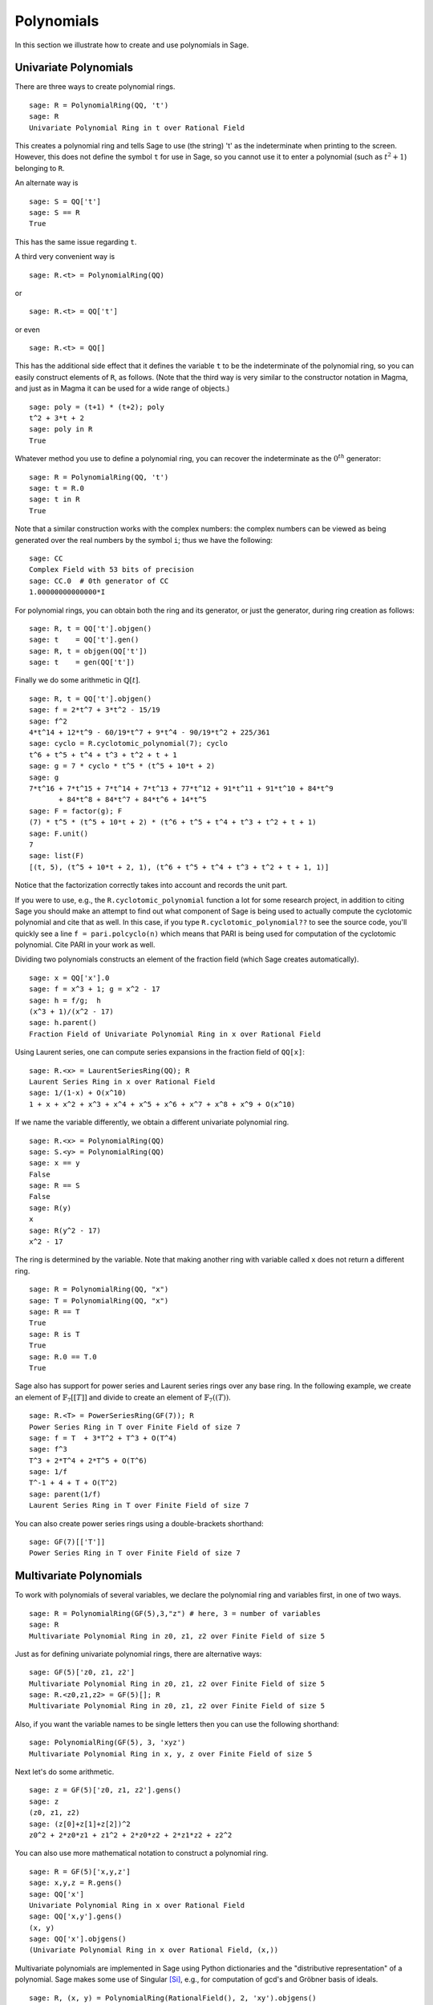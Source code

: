 .. _section-poly:

Polynomials
===========

In this section we illustrate how to create and use
polynomials in Sage.

.. _section-univariate:

Univariate Polynomials
----------------------

There are three ways to create polynomial rings.

::

    sage: R = PolynomialRing(QQ, 't')
    sage: R
    Univariate Polynomial Ring in t over Rational Field

This creates a polynomial ring and tells Sage to use (the string)
't' as the indeterminate when printing to the screen. However, this
does not define the symbol ``t`` for use in Sage, so you cannot use it to
enter a polynomial (such as :math:`t^2+1`) belonging to ``R``.

An alternate way is

.. link

::

    sage: S = QQ['t']
    sage: S == R
    True

This has the same issue regarding ``t``.

A third very convenient way is

::

    sage: R.<t> = PolynomialRing(QQ)

or

::

    sage: R.<t> = QQ['t']

or even

::

    sage: R.<t> = QQ[]

This has the additional side effect that it defines the variable
``t`` to be the indeterminate of the polynomial ring, so you can
easily construct elements of ``R``, as follows. (Note that the third
way is very similar to the constructor notation in Magma, and just
as in Magma it can be used for a wide range of objects.)

.. link

::

    sage: poly = (t+1) * (t+2); poly
    t^2 + 3*t + 2
    sage: poly in R
    True

Whatever method you use to define a polynomial ring, you can
recover the indeterminate as the :math:`0^{th}` generator:

::

    sage: R = PolynomialRing(QQ, 't')
    sage: t = R.0
    sage: t in R
    True

Note that a similar construction works with the complex numbers:
the complex numbers can be viewed as being generated over the real
numbers by the symbol ``i``; thus we have the following:

::

    sage: CC
    Complex Field with 53 bits of precision
    sage: CC.0  # 0th generator of CC
    1.00000000000000*I

For polynomial rings, you can obtain both the ring and its
generator, or just the generator, during ring creation as follows:

::

    sage: R, t = QQ['t'].objgen()
    sage: t    = QQ['t'].gen()
    sage: R, t = objgen(QQ['t'])
    sage: t    = gen(QQ['t'])

Finally we do some arithmetic in :math:`\mathbb{Q}[t]`.

::

    sage: R, t = QQ['t'].objgen()
    sage: f = 2*t^7 + 3*t^2 - 15/19
    sage: f^2
    4*t^14 + 12*t^9 - 60/19*t^7 + 9*t^4 - 90/19*t^2 + 225/361
    sage: cyclo = R.cyclotomic_polynomial(7); cyclo
    t^6 + t^5 + t^4 + t^3 + t^2 + t + 1
    sage: g = 7 * cyclo * t^5 * (t^5 + 10*t + 2)
    sage: g
    7*t^16 + 7*t^15 + 7*t^14 + 7*t^13 + 77*t^12 + 91*t^11 + 91*t^10 + 84*t^9
           + 84*t^8 + 84*t^7 + 84*t^6 + 14*t^5
    sage: F = factor(g); F
    (7) * t^5 * (t^5 + 10*t + 2) * (t^6 + t^5 + t^4 + t^3 + t^2 + t + 1)
    sage: F.unit()
    7
    sage: list(F)
    [(t, 5), (t^5 + 10*t + 2, 1), (t^6 + t^5 + t^4 + t^3 + t^2 + t + 1, 1)]

Notice that the factorization correctly takes into account and
records the unit part.

If you were to use, e.g., the ``R.cyclotomic_polynomial`` function a
lot for some research project, in addition to citing Sage you should
make an attempt to find out what component of Sage is being used to
actually compute the cyclotomic polynomial and cite that as well.
In this case, if you type ``R.cyclotomic_polynomial??`` to see the
source code, you'll quickly see a line ``f = pari.polcyclo(n)`` which
means that PARI is being used for computation of the cyclotomic
polynomial. Cite PARI in your work as well.

Dividing two polynomials constructs an element of the fraction
field (which Sage creates automatically).

::

    sage: x = QQ['x'].0
    sage: f = x^3 + 1; g = x^2 - 17
    sage: h = f/g;  h
    (x^3 + 1)/(x^2 - 17)
    sage: h.parent()
    Fraction Field of Univariate Polynomial Ring in x over Rational Field

Using Laurent series, one can compute series expansions in the
fraction field of ``QQ[x]``:

::

    sage: R.<x> = LaurentSeriesRing(QQ); R
    Laurent Series Ring in x over Rational Field
    sage: 1/(1-x) + O(x^10)
    1 + x + x^2 + x^3 + x^4 + x^5 + x^6 + x^7 + x^8 + x^9 + O(x^10)

If we name the variable differently, we obtain a different
univariate polynomial ring.

::

    sage: R.<x> = PolynomialRing(QQ)
    sage: S.<y> = PolynomialRing(QQ)
    sage: x == y
    False
    sage: R == S
    False
    sage: R(y)
    x
    sage: R(y^2 - 17)
    x^2 - 17

The ring is determined by the variable. Note that making another
ring with variable called ``x`` does not return a different ring.

::

    sage: R = PolynomialRing(QQ, "x")
    sage: T = PolynomialRing(QQ, "x")
    sage: R == T
    True
    sage: R is T
    True
    sage: R.0 == T.0
    True

Sage also has support for power series and Laurent series rings
over any base ring. In the following example, we create an element
of :math:`\mathbb{F}_7[[T]]` and divide to create an element of
:math:`\mathbb{F}_7((T))`.

::

    sage: R.<T> = PowerSeriesRing(GF(7)); R
    Power Series Ring in T over Finite Field of size 7
    sage: f = T  + 3*T^2 + T^3 + O(T^4)
    sage: f^3
    T^3 + 2*T^4 + 2*T^5 + O(T^6)
    sage: 1/f
    T^-1 + 4 + T + O(T^2)
    sage: parent(1/f)
    Laurent Series Ring in T over Finite Field of size 7

You can also create power series rings using a double-brackets
shorthand:

::

    sage: GF(7)[['T']]
    Power Series Ring in T over Finite Field of size 7

Multivariate Polynomials
------------------------

To work with polynomials of several variables, we declare the
polynomial ring and variables first, in one of two ways.

::

    sage: R = PolynomialRing(GF(5),3,"z") # here, 3 = number of variables
    sage: R
    Multivariate Polynomial Ring in z0, z1, z2 over Finite Field of size 5

Just as for defining univariate polynomial rings, there are
alternative ways:

::

    sage: GF(5)['z0, z1, z2']
    Multivariate Polynomial Ring in z0, z1, z2 over Finite Field of size 5
    sage: R.<z0,z1,z2> = GF(5)[]; R
    Multivariate Polynomial Ring in z0, z1, z2 over Finite Field of size 5

Also, if you want the variable names to be single letters then you
can use the following shorthand:

::

    sage: PolynomialRing(GF(5), 3, 'xyz')
    Multivariate Polynomial Ring in x, y, z over Finite Field of size 5

Next let's do some arithmetic.

::

    sage: z = GF(5)['z0, z1, z2'].gens()
    sage: z
    (z0, z1, z2)
    sage: (z[0]+z[1]+z[2])^2
    z0^2 + 2*z0*z1 + z1^2 + 2*z0*z2 + 2*z1*z2 + z2^2

You can also use more mathematical notation to construct a
polynomial ring.

::

    sage: R = GF(5)['x,y,z']
    sage: x,y,z = R.gens()
    sage: QQ['x']
    Univariate Polynomial Ring in x over Rational Field
    sage: QQ['x,y'].gens()
    (x, y)
    sage: QQ['x'].objgens()
    (Univariate Polynomial Ring in x over Rational Field, (x,))

Multivariate polynomials are implemented in Sage using Python
dictionaries and the "distributive representation" of a polynomial.
Sage makes some use of Singular [Si]_, e.g., for computation of
gcd's and Gröbner basis of ideals.

::

    sage: R, (x, y) = PolynomialRing(RationalField(), 2, 'xy').objgens()
    sage: f = (x^3 + 2*y^2*x)^2
    sage: g = x^2*y^2
    sage: f.gcd(g)
    x^2

Next we create the ideal :math:`(f,g)` generated by :math:`f`
and :math:`g`, by simply multiplying ``(f,g)`` by ``R`` (we could
also write ``ideal([f,g])`` or ``ideal(f,g)``).

.. link

::

    sage: I = (f, g)*R; I
    Ideal (x^6 + 4*x^4*y^2 + 4*x^2*y^4, x^2*y^2) of Multivariate Polynomial
    Ring in x, y over Rational Field
    sage: B = I.groebner_basis(); B
    [x^6, x^2*y^2]
    sage: x^2 in I
    False

Incidentally, the Gröbner basis above is not a list but an
immutable sequence. This means that it has a universe, parent, and
cannot be changed (which is good because changing the basis would
break other routines that use the Gröbner basis).

.. link

::

    sage: B.parent()
    Category of sequences in Multivariate Polynomial Ring in x, y over Rational
    Field
    sage: B.universe()
    Multivariate Polynomial Ring in x, y over Rational Field
    sage: B[1] = x
    Traceback (most recent call last):
    ...
    ValueError: object is immutable; please change a copy instead.

Some (read: not as much as we would like) commutative algebra is
available in Sage, implemented via Singular. For example, we can
compute the primary decomposition and associated primes of
:math:`I`:

.. link

::

    sage: I.primary_decomposition()
    [Ideal (x^2) of Multivariate Polynomial Ring in x, y over Rational Field,
     Ideal (y^2, x^6) of Multivariate Polynomial Ring in x, y over Rational Field]
    sage: I.associated_primes()
    [Ideal (x) of Multivariate Polynomial Ring in x, y over Rational Field,
     Ideal (y, x) of Multivariate Polynomial Ring in x, y over Rational Field]

.. [Si] G.-M. Greuel, G. Pfister, and H. Schönemann.
        ``Singular`` 3.0. A Computer Algebra System for Polynomial
        Computations. Center for Computer Algebra, University of
        Kaiserslautern (2005). http://www.singular.uni-kl.de .
